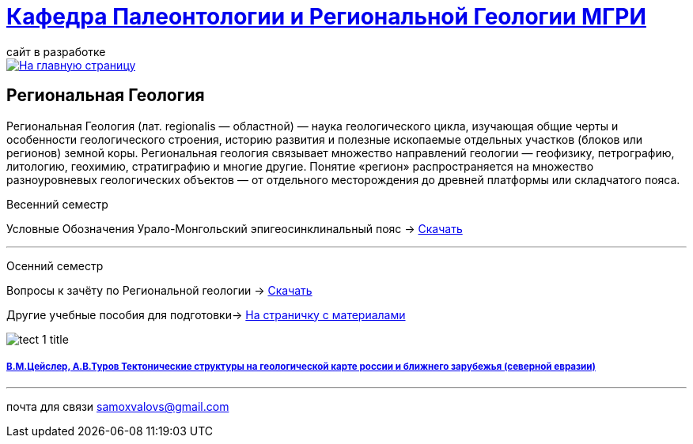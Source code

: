 = https://mgri-university.github.io/reggeo/index.html[Кафедра Палеонтологии и Региональной Геологии МГРИ]
сайт в разработке 
:imagesdir: images

[link=https://mgri-university.github.io/reggeo/index.html]
image::emb2010.jpg[На главную страницу] 
== Региональная Геология
Региональная Геология (лат. regionalis — областной) — наука геологического цикла, изучающая общие черты и особенности геологического строения, историю развития и полезные ископаемые отдельных участков (блоков или регионов) земной коры. Региональная геология связывает множество направлений геологии — геофизику, петрографию, литологию, геохимию, стратиграфию и многие другие. Понятие «регион» распространяется на множество разноуровневых геологических объектов — от отдельного месторождения до древней платформы или складчатого пояса. 
****
Весенний семестр
****

Условные Обозначения
Урало-Монгольский эпигеосинклинальный пояс -> https://mgri-university.github.io/reggeo/images/UO/UMP.doc[Скачать]

''''
****
Осенний семестр
****
****

Вопросы к зачёту по Региональной геологии -> https://mgri-university.github.io/reggeo/images/reggeo_zachet.doc[Скачать]

Другие учебные пособия для подготовки-> https://mgri-university.github.io/reggeo/posobia.html[На страничку с материалами]
****
image::tect-1-title.jpg[]
===== https://mgri-university.github.io/reggeo/images/geokniga-tektonicheskie-struktury.pdf[В.М.Цейслер, А.В.Туров Тектонические структуры на геологической карте россии и ближнего зарубежья (северной евразии)]

''''

почта для связи samoxvalovs@gmail.com